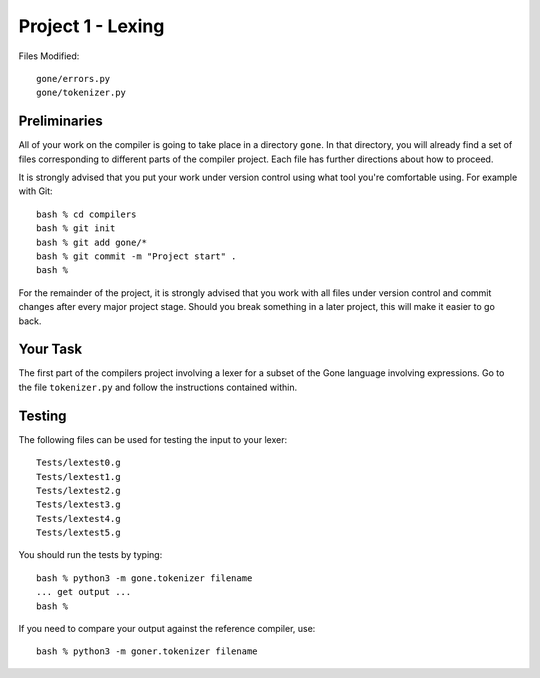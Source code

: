 Project 1 - Lexing
------------------

Files Modified::

    gone/errors.py
    gone/tokenizer.py

Preliminaries
~~~~~~~~~~~~~

All of your work on the compiler is going to take place in a directory
``gone``.  In that directory, you will already find a set of files
corresponding to different parts of the compiler project.  Each 
file has further directions about how to proceed. 

It is strongly advised that you put your work under version control
using what tool you're comfortable using.  For example with Git::

    bash % cd compilers
    bash % git init
    bash % git add gone/*
    bash % git commit -m "Project start" .
    bash %

For the remainder of the project, it is strongly advised that you work
with all files under version control and commit changes after every
major project stage.  Should you break something in a later project,
this will make it easier to go back.

Your Task
~~~~~~~~~

The first part of the compilers project involving a lexer for a subset
of the Gone language involving expressions.  Go to the file
``tokenizer.py`` and follow the instructions contained within.

Testing
~~~~~~~

The following files can be used for testing the input to your lexer::

     Tests/lextest0.g
     Tests/lextest1.g
     Tests/lextest2.g
     Tests/lextest3.g
     Tests/lextest4.g
     Tests/lextest5.g

You should run the tests by typing::

     bash % python3 -m gone.tokenizer filename
     ... get output ...
     bash %

If you need to compare your output against the reference compiler,
use::

    bash % python3 -m goner.tokenizer filename


